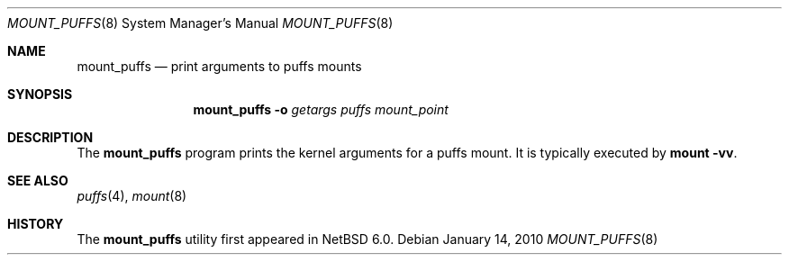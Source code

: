 .\"	mount_puffs.8,v 1.1 2010/01/14 21:25:48 pooka Exp
.\"
.\" Copyright (c) 2010 Antti Kantee.  All rights reserved.
.\"
.\" Redistribution and use in source and binary forms, with or without
.\" modification, are permitted provided that the following conditions
.\" are met:
.\" 1. Redistributions of source code must retain the above copyright
.\"    notice, this list of conditions and the following disclaimer.
.\" 2. Redistributions in binary form must reproduce the above copyright
.\"    notice, this list of conditions and the following disclaimer in the
.\"    documentation and/or other materials provided with the distribution.
.\"
.\" THIS SOFTWARE IS PROVIDED BY THE AUTHOR AND CONTRIBUTORS ``AS IS'' AND
.\" ANY EXPRESS OR IMPLIED WARRANTIES, INCLUDING, BUT NOT LIMITED TO, THE
.\" IMPLIED WARRANTIES OF MERCHANTABILITY AND FITNESS FOR A PARTICULAR PURPOSE
.\" ARE DISCLAIMED.  IN NO EVENT SHALL THE AUTHOR OR CONTRIBUTORS BE LIABLE
.\" FOR ANY DIRECT, INDIRECT, INCIDENTAL, SPECIAL, EXEMPLARY, OR CONSEQUENTIAL
.\" DAMAGES (INCLUDING, BUT NOT LIMITED TO, PROCUREMENT OF SUBSTITUTE GOODS
.\" OR SERVICES; LOSS OF USE, DATA, OR PROFITS; OR BUSINESS INTERRUPTION)
.\" HOWEVER CAUSED AND ON ANY THEORY OF LIABILITY, WHETHER IN CONTRACT, STRICT
.\" LIABILITY, OR TORT (INCLUDING NEGLIGENCE OR OTHERWISE) ARISING IN ANY WAY
.\" OUT OF THE USE OF THIS SOFTWARE, EVEN IF ADVISED OF THE POSSIBILITY OF
.\" SUCH DAMAGE.
.\"
.Dd January 14, 2010
.Dt MOUNT_PUFFS 8
.Os
.Sh NAME
.Nm mount_puffs
.Nd print arguments to puffs mounts
.Sh SYNOPSIS
.Nm
.Fl o Ar getargs
.Ar puffs
.Ar mount_point
.Sh DESCRIPTION
The
.Nm
program prints the kernel arguments for a puffs mount.
It is typically executed by
.Ic mount -vv .
.Sh SEE ALSO
.Xr puffs 4 ,
.Xr mount 8
.Sh HISTORY
The
.Nm
utility first appeared in
.Nx 6.0 .
